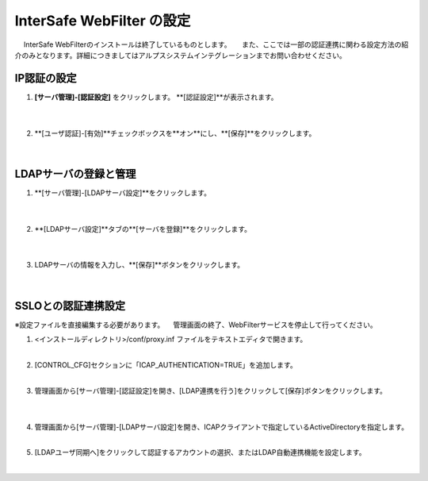 InterSafe WebFilter の設定
======================================

　 InterSafe WebFilterのインストールは終了しているものとします。
　 また、ここでは一部の認証連携に関わる設定方法の紹介のみとなります。詳細につきましてはアルプスシステムインテグレーションまでお問い合わせください。

IP認証の設定
---------------

#. **[サーバ管理]-[認証設定]** をクリックします。 **[認証設定]**が表示されます。

    .. image:: images/mod11-1.png
    |          

#. **[ユーザ認証]-[有効]**チェックボックスを**オン**にし、**[保存]**をクリックします。

    .. image:: images/mod11-2.png
    |          


LDAPサーバの登録と管理
--------------------------------------

#. **[サーバ管理]-[LDAPサーバ設定]**をクリックします。

    .. image:: images/mod11-3.png
    | 
#. **[LDAPサーバ設定]**タブの**[サーバを登録]**をクリックします。

    .. image:: images/mod11-4.png
    | 
#. LDAPサーバの情報を入力し、**[保存]**ボタンをクリックします。

    .. image:: images/mod11-5.png
    |

SSLOとの認証連携設定
--------------------------------------

※設定ファイルを直接編集する必要があります。
　管理画面の終了、WebFilterサービスを停止して行ってください。

#. <インストールディレクトリ>/conf/proxy.inf ファイルをテキストエディタで開きます。
    |  
#. [CONTROL_CFG]セクションに「ICAP_AUTHENTICATION=TRUE」を追加します。
    |  
#. 管理画面から[サーバ管理]-[認証設定]を開き、[LDAP連携を行う]をクリックして[保存]ボタンをクリックします。

    .. image:: images/mod11-8.png
    | 
#. 管理画面から[サーバ管理]-[LDAPサーバ設定]を開き、ICAPクライアントで指定しているActiveDirectoryを指定します。
    | 
#. [LDAPユーザ同期へ]をクリックして認証するアカウントの選択、またはLDAP自動連携機能を設定します。
    | 

